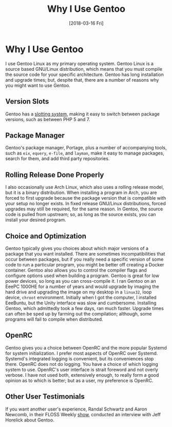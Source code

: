 #+TITLE: Why I Use Gentoo
#+DESCRIPTION: Why I choose to use Gentoo Linux as my primary operating system.
#+KEYWORDS: linux, gentoo
#+PROPERTY: header-args :eval no-export

#+DATE: [2018-03-16 Fri]

* Why I Use Gentoo
  I use Gentoo Linux as my primary operating system. Gentoo Linux is a
  source based GNU/Linux distribution, which means that you must compile the
  source code for your specific architecture.  Gentoo has long installation
  and upgrade times; but, despite that, there are a number of reasons why
  you might want to use Gentoo.

** Version Slots
   Gentoo has a [[https://devmanual.gentoo.org/general-concepts/slotting/][slotting system]], making it easy to switch between package
   versions, such as between PHP 5 and 7.

** Package Manager
   Gentoo's package manager, Portage, plus a number of accompanying tools, such
   as ~eix~, ~equery~, ~e-file~, and ~layman~, make it easy to manage packages,
   search for them, and add third party repositories.

** Rolling Release Done Properly
   I also occasionally use Arch Linux, which also uses a rolling release model,
   but it is a binary distribution.  When installing a program in Arch, you are
   forced to first upgrade because the package version that is compatible with
   your setup no longer exists.  In fixed release GNU/Linux distributions,
   forced upgrades may still be required, for the same reason.  In Gentoo, the
   source code is pulled from upstream; so, as long as the source exists, you
   can install your desired program.

** Choice and Optimization
   Gentoo typically gives you choices about which major versions of a package
   that you want installed. There are sometimes incompatibilities that occur
   between packages, but if you really need a specific version of some code to
   run a particular program, you might be better off creating a Docker
   container. Gentoo also allows you to control the compiler flags and configure
   options used when building a program.  Gentoo is great for low power devices,
   so long as you can cross-compile it.  I ran Gentoo on an EeePC 1000HE for a
   number of years and would upgrade by imaging the hard drive and upgrading the
   image on my desktop in a ~linux32~, loop device, ~chroot~ environment.
   Initially when I got the computer, I installed EeeBuntu, but the Unity
   interface was slow and cumbersome.  Installing Gentoo, which admittedly took
   a few days, ran much faster. Upgrade times can often be sped up by farming
   out the compilation; although, some programs will fail to compile when
   distributed.

** OpenRC
   Gentoo gives you a choice between OpenRC and the more popular Systemd for
   system initialization.  I prefer most aspects of OpenRC over
   Systemd. Systemd's integrated logging is convenient, but its conveniences
   stop there.  OpenRC does not do logging.  You have a choice of which logging
   system to use.  OpenRC's user interface is strait foreword and not overly
   verbose. I have not used both, extensively enough, to really form a good
   opinion as to which is better; but as a user, my preference is OpenRC.

** Other User Testimonials
   If you want another user's experience, Randal Schwartz and Aaron Newcomb, in
   their FLOSS Weekly [[https://twit.tv/shows/floss-weekly/episodes/212][show]], conducted an interview with Jeff Horelick about
   Gentoo.
